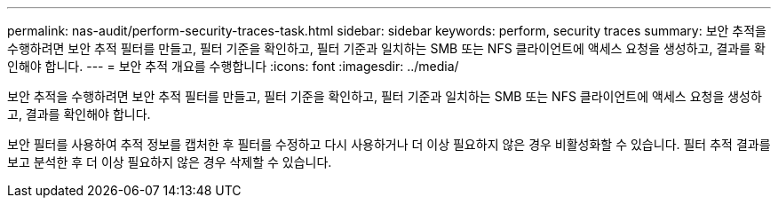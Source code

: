 ---
permalink: nas-audit/perform-security-traces-task.html 
sidebar: sidebar 
keywords: perform, security traces 
summary: 보안 추적을 수행하려면 보안 추적 필터를 만들고, 필터 기준을 확인하고, 필터 기준과 일치하는 SMB 또는 NFS 클라이언트에 액세스 요청을 생성하고, 결과를 확인해야 합니다. 
---
= 보안 추적 개요를 수행합니다
:icons: font
:imagesdir: ../media/


[role="lead"]
보안 추적을 수행하려면 보안 추적 필터를 만들고, 필터 기준을 확인하고, 필터 기준과 일치하는 SMB 또는 NFS 클라이언트에 액세스 요청을 생성하고, 결과를 확인해야 합니다.

보안 필터를 사용하여 추적 정보를 캡처한 후 필터를 수정하고 다시 사용하거나 더 이상 필요하지 않은 경우 비활성화할 수 있습니다. 필터 추적 결과를 보고 분석한 후 더 이상 필요하지 않은 경우 삭제할 수 있습니다.
